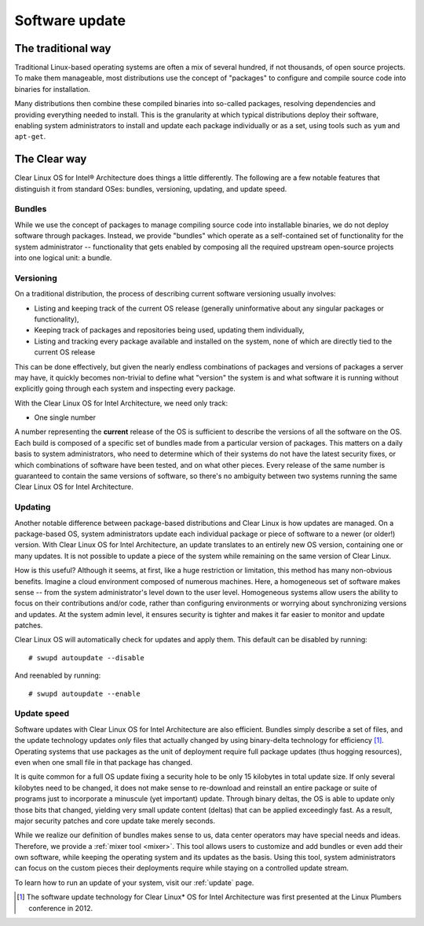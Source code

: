 .. _swupd-about:

Software update
###############

The traditional way
===================

Traditional Linux-based operating systems are often a mix of several
hundred, if not thousands, of open source projects. To make them
manageable, most distributions use the concept of "packages" to configure
and compile source code into binaries for installation.

Many distributions then combine these compiled binaries into so-called
packages, resolving dependencies and providing everything needed to
install. This is the granularity at which typical distributions deploy
their software, enabling system administrators to install and update
each package individually or as a set, using tools such as ``yum`` and
``apt-get``.

The Clear way
=============

Clear Linux OS for Intel® Architecture does things a little differently.
The following are a few notable features that distinguish it from
standard OSes: bundles, versioning, updating, and update speed.

Bundles
-------

While we use the concept of packages to manage compiling source code into
installable binaries, we do not deploy software through packages. Instead,
we provide "bundles" which operate as a self-contained set of functionality
for the system administrator -- functionality that gets enabled by composing
all the required upstream open-source projects into one logical unit: a
bundle.


Versioning
----------

On a traditional distribution, the process of describing current software
versioning usually involves:

-  Listing and keeping track of the current OS release (generally
   uninformative about any singular packages or functionality),

-  Keeping track of packages and repositories being used, updating them
   individually,

-  Listing and tracking every package available and installed on the
   system, none of which are directly tied to the current OS release

This can be done effectively, but given the nearly endless combinations of
packages and versions of packages a server may have, it quickly becomes
non-trivial to define what "version" the system is and what software it
is running without explicitly going through each system and inspecting
every package.

With the Clear Linux OS for Intel Architecture, we need only track:

-  One single number

A number representing the **current** release of the OS is sufficient to
describe the versions of all the software on the OS. Each build is
composed of a specific set of bundles made from a particular version of
packages. This matters on a daily basis to system administrators, who
need to determine which of their systems do not have the latest security
fixes, or which combinations of software have been tested, and on what
other pieces. Every release of the same number is guaranteed to contain
the same versions of software, so there's no ambiguity between two
systems running the same Clear Linux OS for Intel Architecture.


Updating
--------

Another notable difference between package-based distributions and Clear Linux
is how updates are managed. On a package-based OS, system administrators update
each individual package or piece of software to a newer (or older!) version. With
Clear Linux OS for Intel Architecture, an update translates to an entirely new
OS version, containing one or many updates.  It is not possible to update a
piece of the system while remaining on the same version of Clear Linux.

How is this useful? Although it seems, at first, like a huge restriction
or limitation, this method has many non-obvious benefits. Imagine a
cloud environment composed of numerous machines.  Here, a homogeneous set of
software makes sense -- from the system administrator's level down to the
user level. Homogeneous systems allow users the ability to focus on their
contributions and/or code, rather than configuring environments or worrying
about synchronizing versions and updates.  At the system admin level, it
ensures security is tighter and makes it far easier to monitor and update
patches.

Clear Linux OS will automatically check for updates and apply them. This default
can be disabled by running::

    # swupd autoupdate --disable

And reenabled by running::

    # swupd autoupdate --enable


Update speed
------------

Software updates with Clear Linux OS for Intel Architecture are also
efficient. Bundles simply describe a set of files, and the update
technology updates *only* files that actually changed by using
binary-delta technology for efficiency [1]_. Operating systems that use
packages as the unit of deployment require full package updates (thus
hogging resources), even when one small file in that package has changed.

It is quite common for a full OS update fixing a security hole to be
only 15 kilobytes in total update size. If only several kilobytes need
to be changed, it does not make sense to re-download and reinstall an
entire package or suite of programs just to incorporate a minuscule (yet
important) update. Through binary deltas, the OS is able to update only
those bits that changed, yielding very small update content (deltas)
that can be applied exceedingly fast.  As a result, major security patches
and core update take merely seconds.

While we realize our definition of bundles makes sense to us, data center
operators may have special needs and ideas. Therefore, we provide a
:ref:`mixer tool <mixer>`. This tool allows users to customize and add bundles
or even add their own software, while keeping the operating
system and its updates as the basis. Using this tool, system administrators
can focus on the custom pieces their deployments require while staying on
a controlled update stream.

To learn how to run an update of your system, visit our :ref:`update` page.

.. [1] The software update technology for Clear Linux* OS for Intel
   Architecture was first presented at the Linux Plumbers conference in 2012.
